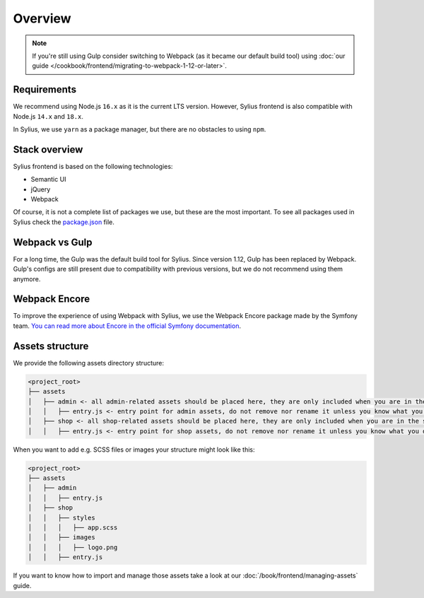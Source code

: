 Overview
========

.. note::

    If you're still using Gulp consider switching to Webpack (as it became our default build tool) using :doc:`our guide </cookbook/frontend/migrating-to-webpack-1-12-or-later>`.

Requirements
------------

We recommend using Node.js ``16.x`` as it is the current LTS version. However, Sylius frontend is also compatible with Node.js ``14.x`` and ``18.x``.

In Sylius, we use ``yarn`` as a package manager, but there are no obstacles to using ``npm``.

Stack overview
--------------

Sylius frontend is based on the following technologies:

* Semantic UI
* jQuery
* Webpack

Of course, it is not a complete list of packages we use, but these are the most important. To see all packages used in Sylius check the `package.json <https://github.com/Sylius/Sylius/blob/1.12/package.json>`_ file.

Webpack vs Gulp
---------------

For a long time, the Gulp was the default build tool for Sylius. Since version 1.12, Gulp has been replaced by Webpack. Gulp's configs are still present due to compatibility with previous versions, but we do not recommend using them anymore.

Webpack Encore
--------------

To improve the experience of using Webpack with Sylius, we use the Webpack Encore package made by the Symfony team. `You can read more about Encore in the official Symfony documentation <https://symfony.com/doc/current/frontend.html#webpack-encore>`_.

Assets structure
----------------

We provide the following assets directory structure:

.. code-block:: bash

    <project_root>
    ├── assets
    │   ├── admin <- all admin-related assets should be placed here, they are only included when you are in the admin panel
    │   │   ├── entry.js <- entry point for admin assets, do not remove nor rename it unless you know what you do
    │   ├── shop <- all shop-related assets should be placed here, they are only included when you are in the shop
    │   │   ├── entry.js <- entry point for shop assets, do not remove nor rename it unless you know what you do

When you want to add e.g. SCSS files or images your structure might look like this:

.. code-block:: bash

    <project_root>
    ├── assets
    │   ├── admin
    │   │   ├── entry.js
    │   ├── shop
    │   │   ├── styles
    │   │   │   ├── app.scss
    │   │   ├── images
    │   │   │   ├── logo.png
    │   │   ├── entry.js

If you want to know how to import and manage those assets take a look at our :doc:`/book/frontend/managing-assets` guide.
